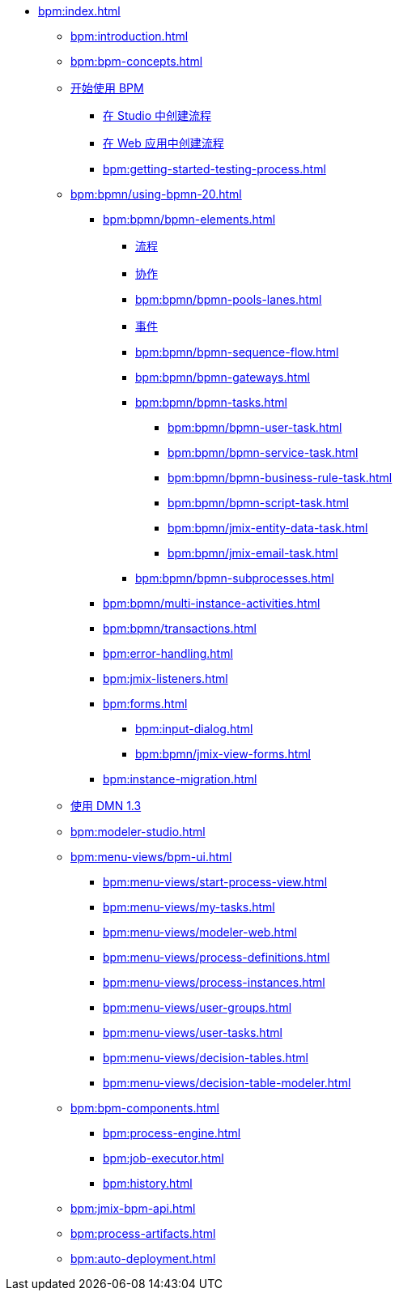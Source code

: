 * xref:bpm:index.adoc[]
** xref:bpm:introduction.adoc[]
** xref:bpm:bpm-concepts.adoc[]
** xref:bpm:getting-started.adoc[开始使用 BPM]
*** xref:bpm:creating-process-in-studio.adoc[在 Studio 中创建流程]
*** xref:bpm:getting-started-web.adoc[在 Web 应用中创建流程]
*** xref:bpm:getting-started-testing-process.adoc[]
** xref:bpm:bpmn/using-bpmn-20.adoc[]
*** xref:bpm:bpmn/bpmn-elements.adoc[]
**** xref:bpm:bpmn/bpmn-process.adoc[流程]
**** xref:bpm:bpmn/bpmn-collaboration.adoc[协作]
**** xref:bpm:bpmn/bpmn-pools-lanes.adoc[]
**** xref:bpm:bpmn/bpmn-events.adoc[事件]
**** xref:bpm:bpmn/bpmn-sequence-flow.adoc[]
**** xref:bpm:bpmn/bpmn-gateways.adoc[]
**** xref:bpm:bpmn/bpmn-tasks.adoc[]
***** xref:bpm:bpmn/bpmn-user-task.adoc[]
***** xref:bpm:bpmn/bpmn-service-task.adoc[]
***** xref:bpm:bpmn/bpmn-business-rule-task.adoc[]
***** xref:bpm:bpmn/bpmn-script-task.adoc[]
***** xref:bpm:bpmn/jmix-entity-data-task.adoc[]
***** xref:bpm:bpmn/jmix-email-task.adoc[]
**** xref:bpm:bpmn/bpmn-subprocesses.adoc[]
*** xref:bpm:bpmn/multi-instance-activities.adoc[]
*** xref:bpm:bpmn/transactions.adoc[]
*** xref:bpm:error-handling.adoc[]
*** xref:bpm:jmix-listeners.adoc[]
// ** Expressions
*** xref:bpm:forms.adoc[]
**** xref:bpm:input-dialog.adoc[]
**** xref:bpm:bpmn/jmix-view-forms.adoc[]
// **** xref:bpm:custom.adoc[]
*** xref:bpm:instance-migration.adoc[]
** xref:bpm:dmn-1-3.adoc[使用 DMN 1.3]
** xref:bpm:modeler-studio.adoc[]
** xref:bpm:menu-views/bpm-ui.adoc[]
*** xref:bpm:menu-views/start-process-view.adoc[]
*** xref:bpm:menu-views/my-tasks.adoc[]
*** xref:bpm:menu-views/modeler-web.adoc[]
*** xref:bpm:menu-views/process-definitions.adoc[]
*** xref:bpm:menu-views/process-instances.adoc[]
*** xref:bpm:menu-views/user-groups.adoc[]
*** xref:bpm:menu-views/user-tasks.adoc[]
*** xref:bpm:menu-views/decision-tables.adoc[]
*** xref:bpm:menu-views/decision-table-modeler.adoc[]
** xref:bpm:bpm-components.adoc[]
*** xref:bpm:process-engine.adoc[]
*** xref:bpm:job-executor.adoc[]
*** xref:bpm:history.adoc[]
** xref:bpm:jmix-bpm-api.adoc[]
** xref:bpm:process-artifacts.adoc[]
** xref:bpm:auto-deployment.adoc[]
